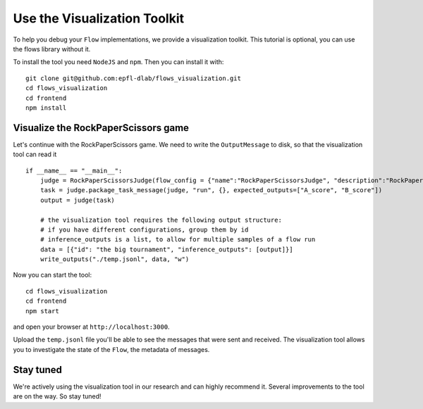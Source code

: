 .. _visualization_toolkit:

=============================
Use the Visualization Toolkit
=============================

To help you debug your ``Flow`` implementations, we provide a visualization toolkit.
This tutorial is optional, you can use the flows library without it.

To install the tool you need ``NodeJS`` and ``npm``. Then you can install it with::

  git clone git@github.com:epfl-dlab/flows_visualization.git
  cd flows_visualization
  cd frontend
  npm install

Visualize the RockPaperScissors game
------------------------------------

Let's continue with the RockPaperScissors game.
We need to write the ``OutputMessage`` to disk, so that the visualization tool can read it ::


    if __name__ == "__main__":
        judge = RockPaperScissorsJudge(flow_config = {"name":"RockPaperScissorsJudge", "description":"RockPaperScissorsJudge"})
        task = judge.package_task_message(judge, "run", {}, expected_outputs=["A_score", "B_score"])
        output = judge(task)

        # the visualization tool requires the following output structure:
        # if you have different configurations, group them by id
        # inference_outputs is a list, to allow for multiple samples of a flow run
        data = [{"id": "the big tournament", "inference_outputs": [output]}]
        write_outputs("./temp.jsonl", data, "w")

Now you can start the tool::

  cd flows_visualization
  cd frontend
  npm start

and open your browser at ``http://localhost:3000``.

Upload the ``temp.jsonl`` file you'll be able to see the messages that were sent and received.
The visualization tool allows you to investigate the state of the ``Flow``, the metadata of messages.

.. image:: ../_static/visualization_tool.png
   :width: 100%
   :alt: visualization tool


Stay tuned
----------

We're actively using the visualization tool in our research and can highly recommend it.
Several improvements to the tool are on the way. So stay tuned!

